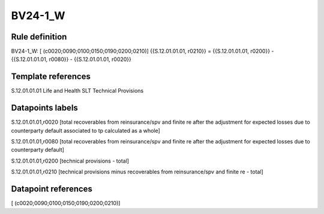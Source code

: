 ========
BV24-1_W
========

Rule definition
---------------

BV24-1_W: [ (c0020;0090;0100;0150;0190;0200;0210)] {{S.12.01.01.01, r0210}} = {{S.12.01.01.01, r0200}} - {{S.12.01.01.01, r0080}} - {{S.12.01.01.01, r0020}}


Template references
-------------------

S.12.01.01.01 Life and Health SLT Technical Provisions


Datapoints labels
-----------------

S.12.01.01.01,r0020 [total recoverables from reinsurance/spv and finite re after the adjustment for expected losses due to counterparty default associated to tp calculated as a whole]

S.12.01.01.01,r0080 [total recoverables from reinsurance/spv and finite re after the adjustment for expected losses due to counterparty default]

S.12.01.01.01,r0200 [technical provisions - total]

S.12.01.01.01,r0210 [technical provisions minus recoverables from reinsurance/spv and finite re - total]



Datapoint references
--------------------

[ (c0020;0090;0100;0150;0190;0200;0210)]